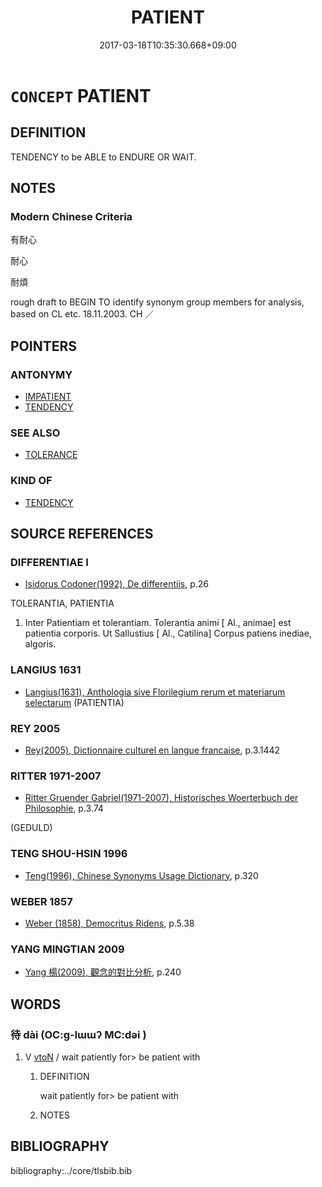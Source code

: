 # -*- mode: mandoku-tls-view -*-
#+TITLE: PATIENT
#+DATE: 2017-03-18T10:35:30.668+09:00        
#+STARTUP: content
* =CONCEPT= PATIENT
:PROPERTIES:
:CUSTOM_ID: uuid-9463b5b9-99e7-4d1d-80eb-b6ef97f7c3a5
:SYNONYM+:  FORBEARING
:SYNONYM+:  UNCOMPLAINING
:SYNONYM+:  TOLERANT
:SYNONYM+:  RESIGNED
:SYNONYM+:  STOICAL
:SYNONYM+:  CALM
:SYNONYM+:  COMPOSED
:SYNONYM+:  EVEN-TEMPERED
:SYNONYM+:  IMPERTURBABLE
:SYNONYM+:  UNEXCITABLE
:SYNONYM+:  ACCOMMODATING
:SYNONYM+:  UNDERSTANDING
:SYNONYM+:  INDULGENT
:SYNONYM+:  INFORMAL UNFLAPPABLE
:SYNONYM+:  COOL
:TR_ZH: 耐心
:END:
** DEFINITION

TENDENCY to be ABLE to ENDURE OR WAIT.

** NOTES

*** Modern Chinese Criteria
有耐心

耐心

耐煩

rough draft to BEGIN TO identify synonym group members for analysis, based on CL etc. 18.11.2003. CH ／

** POINTERS
*** ANTONYMY
 - [[tls:concept:IMPATIENT][IMPATIENT]]
 - [[tls:concept:TENDENCY][TENDENCY]]

*** SEE ALSO
 - [[tls:concept:TOLERANCE][TOLERANCE]]

*** KIND OF
 - [[tls:concept:TENDENCY][TENDENCY]]

** SOURCE REFERENCES
*** DIFFERENTIAE I
 - [[cite:DIFFERENTIAE-I][Isidorus Codoner(1992), De differentiis]], p.26


TOLERANTIA, PATIENTIA

420. Inter Patientiam et tolerantiam. Tolerantia animi [ Al., animae] est patientia corporis. Ut Sallustius [ Al., Catilina] Corpus patiens inediae, algoris.

*** LANGIUS 1631
 - [[cite:LANGIUS-1631][Langius(1631), Anthologia sive Florilegium rerum et materiarum selectarum]] (PATIENTIA)
*** REY 2005
 - [[cite:REY-2005][Rey(2005), Dictionnaire culturel en langue francaise]], p.3.1442

*** RITTER 1971-2007
 - [[cite:RITTER-1971-2007][Ritter Gruender Gabriel(1971-2007), Historisches Woerterbuch der Philosophie]], p.3.74
 (GEDULD)
*** TENG SHOU-HSIN 1996
 - [[cite:TENG-SHOU-HSIN-1996][Teng(1996), Chinese Synonyms Usage Dictionary]], p.320

*** WEBER 1857
 - [[cite:WEBER-1857][Weber (1858), Democritus Ridens]], p.5.38

*** YANG MINGTIAN 2009
 - [[cite:YANG-MINGTIAN-2009][Yang 楊(2009), 觀念的對比分析]], p.240

** WORDS
   :PROPERTIES:
   :VISIBILITY: children
   :END:
*** 待 dài (OC:ɡ-lɯɯʔ MC:dəi )
:PROPERTIES:
:CUSTOM_ID: uuid-27c93948-a2e2-41cb-9630-777241538bf0
:Char+: 待(60,6/9) 
:GY_IDS+: uuid-e44baff3-a268-4b94-9b2a-8a87a03d3e44
:PY+: dài     
:OC+: ɡ-lɯɯʔ     
:MC+: dəi     
:END: 
**** V [[tls:syn-func::#uuid-fbfb2371-2537-4a99-a876-41b15ec2463c][vtoN]] / wait patiently for> be patient with
:PROPERTIES:
:CUSTOM_ID: uuid-200aea6c-c2ec-4888-86ae-aef96961f5b0
:END:
****** DEFINITION

wait patiently for> be patient with

****** NOTES

** BIBLIOGRAPHY
bibliography:../core/tlsbib.bib
